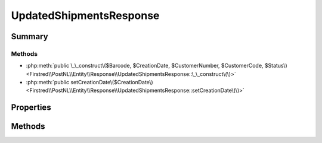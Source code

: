 .. rst-class:: phpdoctorst

.. role:: php(code)
	:language: php


UpdatedShipmentsResponse
========================


.. php:namespace:: Firstred\PostNL\Entity\Response

.. php:class:: UpdatedShipmentsResponse


	.. rst-class:: phpdoc-description
	
		| Class CompleteStatusResponse\.
		
	
	:Parent:
		:php:class:`Firstred\\PostNL\\Entity\\AbstractEntity`
	


Summary
-------

Methods
~~~~~~~

* :php:meth:`public \_\_construct\($Barcode, $CreationDate, $CustomerNumber, $CustomerCode, $Status\)<Firstred\\PostNL\\Entity\\Response\\UpdatedShipmentsResponse::\_\_construct\(\)>`
* :php:meth:`public setCreationDate\($CreationDate\)<Firstred\\PostNL\\Entity\\Response\\UpdatedShipmentsResponse::setCreationDate\(\)>`


Properties
----------

.. php:attr:: public defaultProperties

	.. rst-class:: phpdoc-description
	
		| Default properties and namespaces for the SOAP API\.
		
	
	:Type: array 


.. php:attr:: protected static Barcode

	:Type: string | null 


.. php:attr:: protected static CreationDate

	:Type: :any:`\\DateTimeInterface <DateTimeInterface>` | null 


.. php:attr:: protected static CustomerNumber

	:Type: string | null 


.. php:attr:: protected static CustomerCode

	:Type: string | null 


.. php:attr:: protected static Status

	:Type: :any:`\\Firstred\\PostNL\\Entity\\Status <Firstred\\PostNL\\Entity\\Status>` | null 


Methods
-------

.. rst-class:: public

	.. php:method:: public __construct( $Barcode=null, $CreationDate=null, $CustomerNumber=null, $CustomerCode=null, $Status=null)
	
		.. rst-class:: phpdoc-description
		
			| UpdatedShipmentsResponse constructor\.
			
		
		
		:Parameters:
			* **$Barcode** (string | null)  
			* **$CreationDate** (string | :any:`\\DateTimeInterface <DateTimeInterface>` | null)  
			* **$CustomerNumber** (string | null)  
			* **$CustomerCode** (string | null)  
			* **$Status** (:any:`Firstred\\PostNL\\Entity\\Status <Firstred\\PostNL\\Entity\\Status>` | null)  

		
		:Throws: :any:`\\Firstred\\PostNL\\Exception\\InvalidArgumentException <Firstred\\PostNL\\Exception\\InvalidArgumentException>` 
	
	

.. rst-class:: public

	.. php:method:: public setCreationDate( $CreationDate=null)
	
		
		:Parameters:
			* **$CreationDate** (string | :any:`\\DateTimeInterface <DateTimeInterface>` | null)  

		
		:Returns: static 
		:Throws: :any:`\\Firstred\\PostNL\\Exception\\InvalidArgumentException <Firstred\\PostNL\\Exception\\InvalidArgumentException>` 
		:Since: 1.2.0 
	
	

